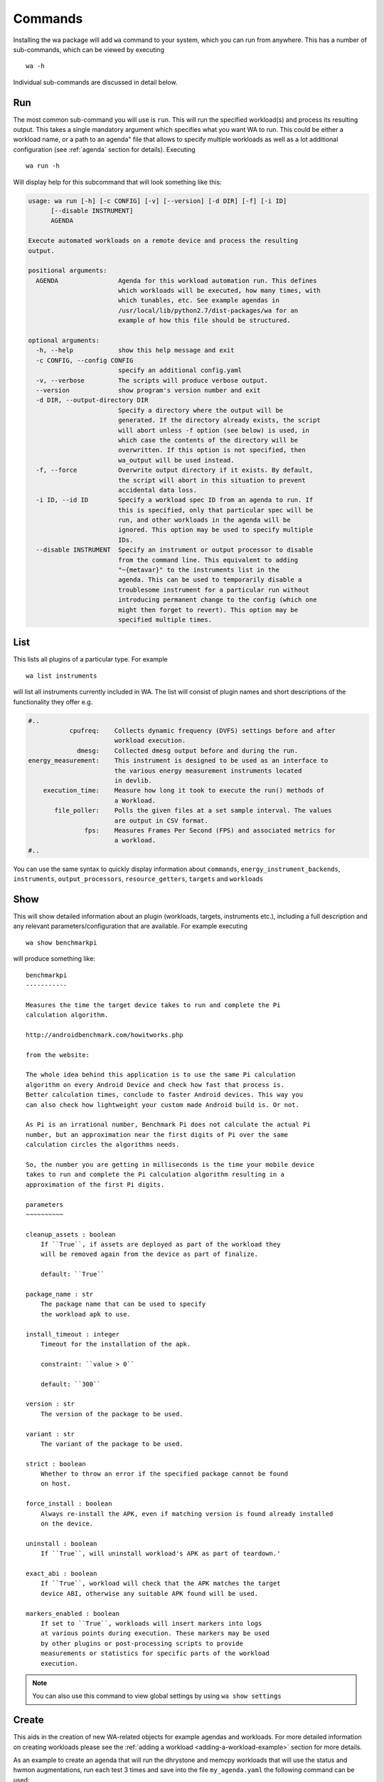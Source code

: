 .. _invocation:

Commands
========

Installing the wa package will add ``wa`` command to your system,
which you can run from anywhere. This has a number of sub-commands, which can
be viewed by executing ::

        wa -h

Individual sub-commands are discussed in detail below.

.. _run-command:

Run
---

The most common sub-command you will use is ``run``. This will run the specified
workload(s) and process its resulting output. This takes a single mandatory
argument which specifies what you want WA to run. This could be either a workload
name, or a path to an agenda" file that allows to specify multiple workloads as
well as a lot additional configuration (see :ref:`agenda` section for details).
Executing ::

        wa run -h

Will display help for this subcommand that will look something like this:

.. code-block:: none

        usage: wa run [-h] [-c CONFIG] [-v] [--version] [-d DIR] [-f] [-i ID]
              [--disable INSTRUMENT]
              AGENDA

        Execute automated workloads on a remote device and process the resulting
        output.

        positional arguments:
          AGENDA                Agenda for this workload automation run. This defines
                                which workloads will be executed, how many times, with
                                which tunables, etc. See example agendas in
                                /usr/local/lib/python2.7/dist-packages/wa for an
                                example of how this file should be structured.

        optional arguments:
          -h, --help            show this help message and exit
          -c CONFIG, --config CONFIG
                                specify an additional config.yaml
          -v, --verbose         The scripts will produce verbose output.
          --version             show program's version number and exit
          -d DIR, --output-directory DIR
                                Specify a directory where the output will be
                                generated. If the directory already exists, the script
                                will abort unless -f option (see below) is used, in
                                which case the contents of the directory will be
                                overwritten. If this option is not specified, then
                                wa_output will be used instead.
          -f, --force           Overwrite output directory if it exists. By default,
                                the script will abort in this situation to prevent
                                accidental data loss.
          -i ID, --id ID        Specify a workload spec ID from an agenda to run. If
                                this is specified, only that particular spec will be
                                run, and other workloads in the agenda will be
                                ignored. This option may be used to specify multiple
                                IDs.
          --disable INSTRUMENT  Specify an instrument or output processor to disable
                                from the command line. This equivalent to adding
                                "~{metavar}" to the instruments list in the
                                agenda. This can be used to temporarily disable a
                                troublesome instrument for a particular run without
                                introducing permanent change to the config (which one
                                might then forget to revert). This option may be
                                specified multiple times.

.. _list-command:

List
----

This lists all plugins of a particular type. For example ::

        wa list instruments

will list all instruments currently included in WA. The list will consist of
plugin names and short descriptions of the functionality they offer e.g.

.. code-block:: none

    #..
               cpufreq:    Collects dynamic frequency (DVFS) settings before and after
                           workload execution.
                 dmesg:    Collected dmesg output before and during the run.
    energy_measurement:    This instrument is designed to be used as an interface to
                           the various energy measurement instruments located
                           in devlib.
        execution_time:    Measure how long it took to execute the run() methods of
                           a Workload.
           file_poller:    Polls the given files at a set sample interval. The values
                           are output in CSV format.
                   fps:    Measures Frames Per Second (FPS) and associated metrics for
                           a workload.
    #..


You can use the same syntax to quickly display information about ``commands``,
``energy_instrument_backends``, ``instruments``, ``output_processors``, ``resource_getters``,
``targets`` and ``workloads``

.. _show-command:

Show
----

This will show detailed information about an plugin (workloads, targets,
instruments etc.), including a full description and any relevant
parameters/configuration that are available. For example executing ::

        wa show benchmarkpi

will produce something like: ::


        benchmarkpi
        -----------

        Measures the time the target device takes to run and complete the Pi
        calculation algorithm.

        http://androidbenchmark.com/howitworks.php

        from the website:

        The whole idea behind this application is to use the same Pi calculation
        algorithm on every Android Device and check how fast that process is.
        Better calculation times, conclude to faster Android devices. This way you
        can also check how lightweight your custom made Android build is. Or not.

        As Pi is an irrational number, Benchmark Pi does not calculate the actual Pi
        number, but an approximation near the first digits of Pi over the same
        calculation circles the algorithms needs.

        So, the number you are getting in milliseconds is the time your mobile device
        takes to run and complete the Pi calculation algorithm resulting in a
        approximation of the first Pi digits.

        parameters
        ~~~~~~~~~~

        cleanup_assets : boolean
            If ``True``, if assets are deployed as part of the workload they
            will be removed again from the device as part of finalize.

            default: ``True``

        package_name : str
            The package name that can be used to specify
            the workload apk to use.

        install_timeout : integer
            Timeout for the installation of the apk.

            constraint: ``value > 0``

            default: ``300``

        version : str
            The version of the package to be used.

        variant : str
            The variant of the package to be used.

        strict : boolean
            Whether to throw an error if the specified package cannot be found
            on host.

        force_install : boolean
            Always re-install the APK, even if matching version is found already installed
            on the device.

        uninstall : boolean
            If ``True``, will uninstall workload's APK as part of teardown.'

        exact_abi : boolean
            If ``True``, workload will check that the APK matches the target
            device ABI, otherwise any suitable APK found will be used.

        markers_enabled : boolean
            If set to ``True``, workloads will insert markers into logs
            at various points during execution. These markers may be used
            by other plugins or post-processing scripts to provide
            measurements or statistics for specific parts of the workload
            execution.

.. note:: You can also use this command to view global settings by using ``wa show settings``


.. _create-command:

Create
------

This aids in the creation of new WA-related objects for example agendas and workloads.
For more detailed information on creating workloads please see the
:ref:`adding a workload <adding-a-workload-example>` section for more details.

As an example to create an agenda that will run the dhrystone and memcpy workloads
that will use the status and hwmon augmentations, run each test 3 times and save
into the file ``my_agenda.yaml`` the following command can be used::

        wa create agenda dhrystone memcpy status hwmon -i 3 -o my_agenda.yaml

Which will produce something like::

        config:
            augmentations:
            - status
            - hwmon
            status: {}
            hwmon: {}
            iterations: 3
        workloads:
        -   name: dhrystone
            params:
                cleanup_assets: true
                delay: 0
                duration: 0
                mloops: 0
                taskset_mask: 0
                threads: 4
        -   name: memcpy
            params:
                buffer_size: 5242880
                cleanup_assets: true
                cpus: null
                iterations: 1000

This will be populated with default values which can then be customised for the
particular use case.

.. _process-command:

Process
--------

This command allows for output processors to be ran on data that was produced by
a previous run.

There are 2 ways of specifying which processors you wish to use, either passing
them directly as arguments to the process command with the ``--processor``
argument or by providing an additional config file with the ``--config``
argument. Please note that by default the process command will not rerun
processors that have already been ran during the run, in order to force a rerun
of the processors you can specific the ``--force`` argument.

Additionally if you have a directory containing multiple run directories you can
specify the ``--recursive`` argument which will cause WA to walk the specified
directory processing all the WA output sub-directories individually.


As an example if we had performed multiple experiments and have the various WA
output directories in our ``my_experiments`` directory, and we now want to process
the outputs with a tool that only supports CSV files. We can easily generate CSV
files for all the runs contained in our directory using the CSV processor by
using the following command::

      wa process -r -p csv my_experiments


.. _record_command:

Record
------

This command simplifies the process of recording revent files. It will
automatically deploy revent and has options to automatically open apps and
record specified stages of a workload. Revent allows you to record raw inputs
such as screen swipes or button presses. This can be useful for recording inputs
for workloads such as games that don't have XML UI layouts that can be used with
UIAutomator. As a drawback from this, revent recordings are specific to the
device type they were recorded on. WA uses two parts to the names of revent
recordings in the format, ``{device_name}.{suffix}.revent``. - device_name can
either be specified manually with the ``-d`` argument or it can be automatically
determined. On Android device it will be obtained from ``build.prop``, on Linux
devices it is obtained from ``/proc/device-tree/model``. - suffix is used by WA
to determine which part of the app execution the recording is for, currently
these are either ``setup``, ``run``, ``extract_results`` or ``teardown``. All
stages except ``run`` are optional for playback and to specify which stages
should be recorded the ``-s``, ``-r``, ``-e`` or ``-t`` arguments respectively,
or optionally ``-a`` to indicate all stages should be recorded.


The full set of options for this command are::

        usage: wa record [-h] [-c CONFIG] [-v] [--version] [-d DEVICE] [-o FILE] [-s]
                         [-r] [-e] [-t] [-a] [-C] [-p PACKAGE | -w WORKLOAD]

        optional arguments:
          -h, --help            show this help message and exit
          -c CONFIG, --config CONFIG
                                specify an additional config.yaml
          -v, --verbose         The scripts will produce verbose output.
          --version             show program's version number and exit
          -d DEVICE, --device DEVICE
                                Specify the device on which to run. This will take
                                precedence over the device (if any) specified in
                                configuration.
          -o FILE, --output FILE
                                Specify the output file
          -s, --setup           Record a recording for setup stage
          -r, --run             Record a recording for run stage
          -e, --extract_results Record a recording for extract_results stage
          -t, --teardown        Record a recording for teardown stage
          -a, --all             Record recordings for available stages
          -C, --clear           Clear app cache before launching it
          -p PACKAGE, --package PACKAGE
                                Android package to launch before recording
          -w WORKLOAD, --workload WORKLOAD
                                Name of a revent workload (mostly games)

For more information please see :ref:`Revent Recording <revent-recording>`.

.. _replay-command:

Replay
------

Alongside ``record`` wa also has a command to playback a single recorded revent
file. It behaves similar to the ``record`` command taking a subset of the same
options allowing you to automatically launch a package on the device ::

    usage: wa replay [-h] [-c CONFIG] [-v] [--debug] [--version] [-p PACKAGE] [-C]
                 revent

    positional arguments:
      revent                The name of the file to replay

    optional arguments:
      -h, --help            show this help message and exit
      -c CONFIG, --config CONFIG
                            specify an additional config.py
      -v, --verbose         The scripts will produce verbose output.
      --debug               Enable debug mode. Note: this implies --verbose.
      --version             show program's version number and exit
      -p PACKAGE, --package PACKAGE
                            Package to launch before recording
      -C, --clear           Clear app cache before launching it

For more information please see :ref:`Revent Replaying  <revent_replaying>`.
